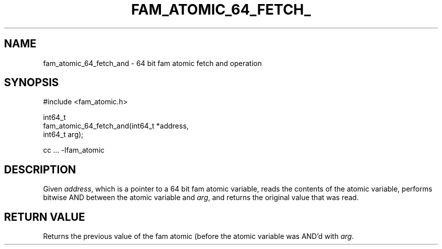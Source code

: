 '\" t
.\"     Title: fam_atomic_64_fetch_and
.\"    Author: [FIXME: author] [see http://docbook.sf.net/el/author]
.\" Generator: DocBook XSL Stylesheets v1.78.1 <http://docbook.sf.net/>
.\"      Date: 03/27/2019
.\"    Manual: \ \&
.\"    Source: \ \&
.\"  Language: English
.\"
.TH "FAM_ATOMIC_64_FETCH_" "3" "03/27/2019" "\ \&" "\ \&"
.\" -----------------------------------------------------------------
.\" * Define some portability stuff
.\" -----------------------------------------------------------------
.\" ~~~~~~~~~~~~~~~~~~~~~~~~~~~~~~~~~~~~~~~~~~~~~~~~~~~~~~~~~~~~~~~~~
.\" http://bugs.debian.org/507673
.\" http://lists.gnu.org/archive/html/groff/2009-02/msg00013.html
.\" ~~~~~~~~~~~~~~~~~~~~~~~~~~~~~~~~~~~~~~~~~~~~~~~~~~~~~~~~~~~~~~~~~
.ie \n(.g .ds Aq \(aq
.el       .ds Aq '
.\" -----------------------------------------------------------------
.\" * set default formatting
.\" -----------------------------------------------------------------
.\" disable hyphenation
.nh
.\" disable justification (adjust text to left margin only)
.ad l
.\" -----------------------------------------------------------------
.\" * MAIN CONTENT STARTS HERE *
.\" -----------------------------------------------------------------
.SH "NAME"
fam_atomic_64_fetch_and \- 64 bit fam atomic fetch and operation
.SH "SYNOPSIS"
.sp
.nf
#include <fam_atomic\&.h>

int64_t
fam_atomic_64_fetch_and(int64_t *address,
                        int64_t arg);

cc \&.\&.\&. \-lfam_atomic
.fi
.SH "DESCRIPTION"
.sp
Given \fIaddress\fR, which is a pointer to a 64 bit fam atomic variable, reads the contents of the atomic variable, performs bitwise AND between the atomic variable and \fIarg\fR, and returns the original value that was read\&.
.SH "RETURN VALUE"
.sp
Returns the previous value of the fam atomic (before the atomic variable was AND\(cqd with \fIarg\fR\&.
